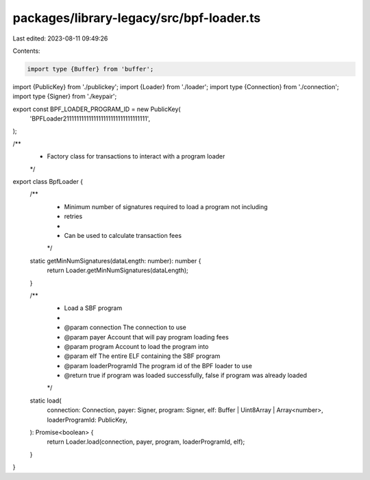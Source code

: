 packages/library-legacy/src/bpf-loader.ts
=========================================

Last edited: 2023-08-11 09:49:26

Contents:

.. code-block:: ts

    import type {Buffer} from 'buffer';

import {PublicKey} from './publickey';
import {Loader} from './loader';
import type {Connection} from './connection';
import type {Signer} from './keypair';

export const BPF_LOADER_PROGRAM_ID = new PublicKey(
  'BPFLoader2111111111111111111111111111111111',
);

/**
 * Factory class for transactions to interact with a program loader
 */
export class BpfLoader {
  /**
   * Minimum number of signatures required to load a program not including
   * retries
   *
   * Can be used to calculate transaction fees
   */
  static getMinNumSignatures(dataLength: number): number {
    return Loader.getMinNumSignatures(dataLength);
  }

  /**
   * Load a SBF program
   *
   * @param connection The connection to use
   * @param payer Account that will pay program loading fees
   * @param program Account to load the program into
   * @param elf The entire ELF containing the SBF program
   * @param loaderProgramId The program id of the BPF loader to use
   * @return true if program was loaded successfully, false if program was already loaded
   */
  static load(
    connection: Connection,
    payer: Signer,
    program: Signer,
    elf: Buffer | Uint8Array | Array<number>,
    loaderProgramId: PublicKey,
  ): Promise<boolean> {
    return Loader.load(connection, payer, program, loaderProgramId, elf);
  }
}


